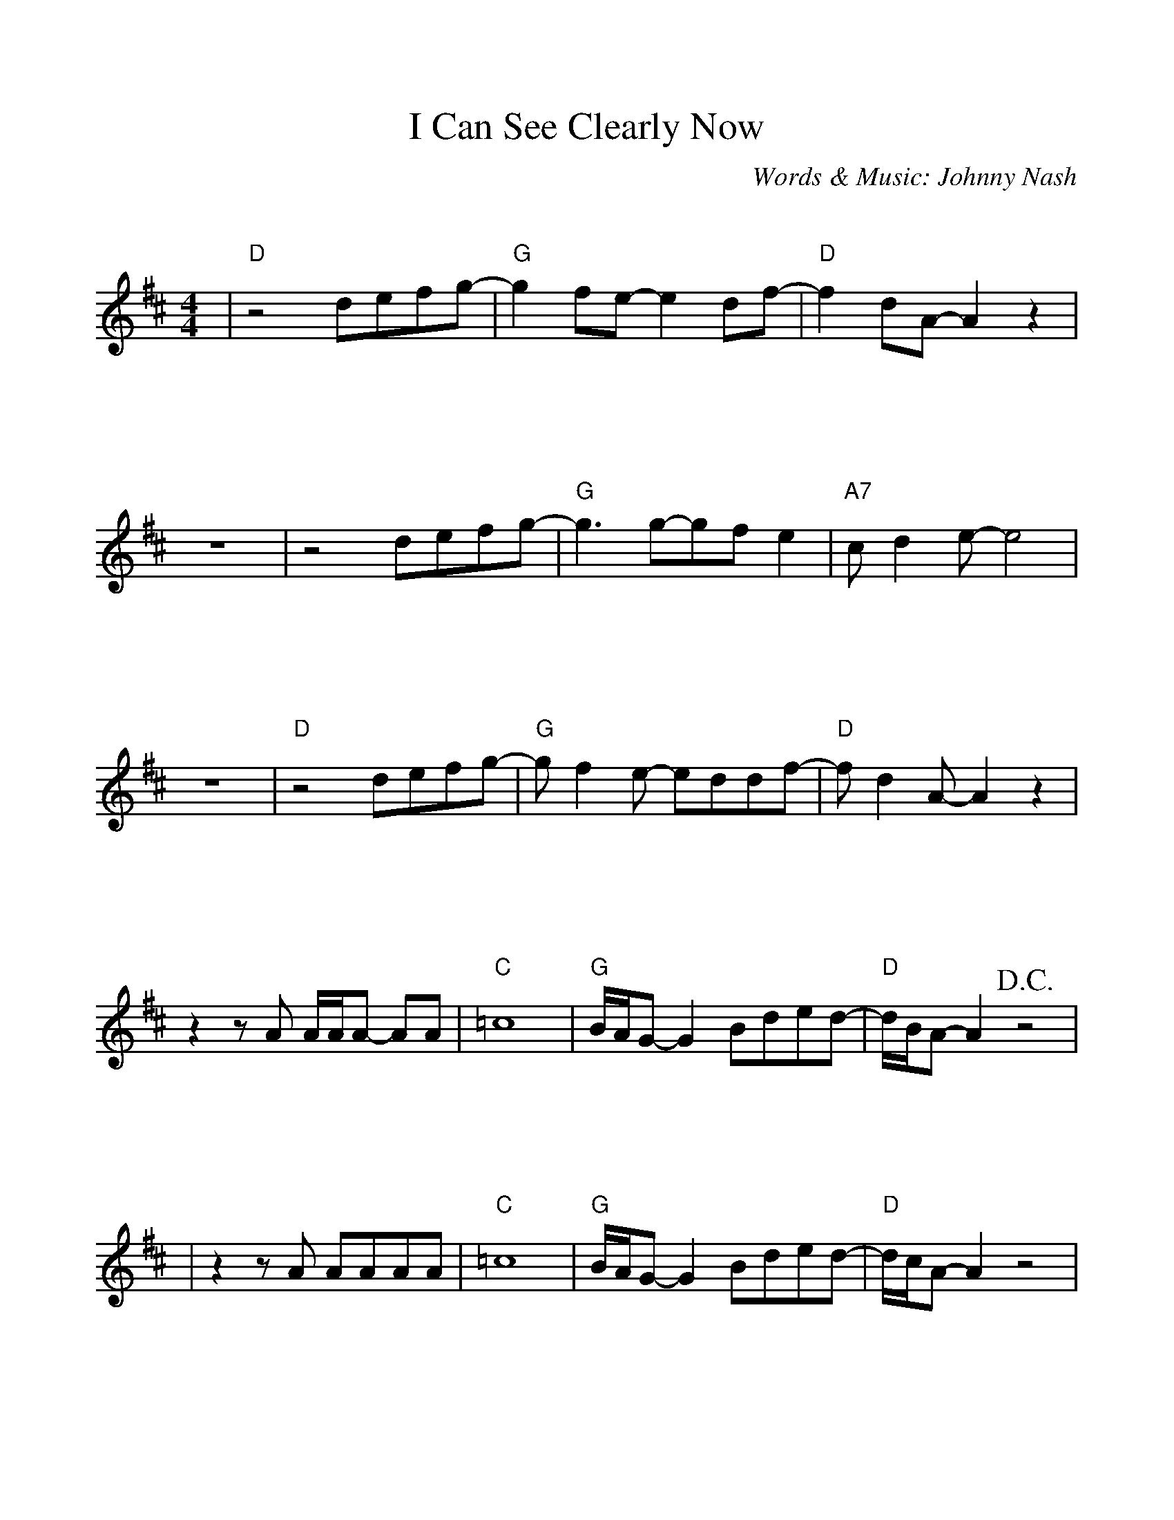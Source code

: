 %Scale the output
%%scale 1.0
%%format bracinho.fmt
%%format dulcimer.fmt
% Add space above the staff (between staves)
%%staffsep 100pt
% Defines the chords to be used:
%%beginps
% (Diagram definitions by Chuck Boody)
% Replaces gchords with diagrams:
%%endps
%Setup
%%deco D.C.alCoda 3 dacs 16 40 40 D.C. al Coda
%%deco D.S.alCoda 3 dacs 16 40 40 D.S. al Coda
%Usage
%!D.C.alCoda! C8 !D.S.alCoda! C8 |
%%barsperstaff 6
X: 1
T:I Can See Clearly Now
C:Words & Music: Johnny Nash
M:4/4%(3/4, 4/4, 6/8)
L:1/8%(1/8, 1/4)
K:D%(D, C)
%%continueall
|"D"z4 defg-|"G"g2 fe-e2 df-|"D"f2 dA-A2 z2
|z8|z4 defg-|"G"g3 g-gf e2|"A7"c d2 e-e4
|z8|"D"z4 defg-|"G"g f2 e- eddf-|"D"f d2 A-A2 z2
|z2 z A A/2A/2A- AA|"C"=c8|"G"B/2A/2G- G2 Bded-|"D"d/2B/2A- A2 +D.C.+z4|
|z2 z A AAAA|"C"=c8|"G"B/2A/2G- G2 Bded-|"D"d/2c/2A- A2 z4|z8|
|"D"z2 z A defg-|"G"g2 fe- e2 df-|"D"f2 dA- A2 z2
|z8|z4 defg-|"G"g3 g-gf e2|"A7"c d2 e-e4
|z8|"D"z4 defg-|"G"g f2 e-eddf-|"D"f d2 A-A2 z4
|z2 z A A/2A/2A-AA|"C"=c8|"G"B/2A/2G-G2 Bded-|"D"d/2B/2A-A2 z4
|z8|"F"z4 a a2 a|b/2a/2=f- f2a (3agf|"C"g4 e4-
|-e3 d e/2d/2 =c-c2|"F"z4 a a2 g|a/2g/2=f- f2 (3"A"a"G"g"F"f2|"A"a4 a4-
|a8|"C#m"_a8|"G"g8|"C#m"_a8|"G"B8|"C"=c8|"D6(no5)"b8|"A"a8-|+D.C.alCoda+a8
|:+coda+ "D"z2 z A AAAA|"C"=c8|"G"B/2A/2G- G2 Bd'ed-
|1 "D"d/2B/2A- A2 z4|2 "D"d8-|d6 z2||
